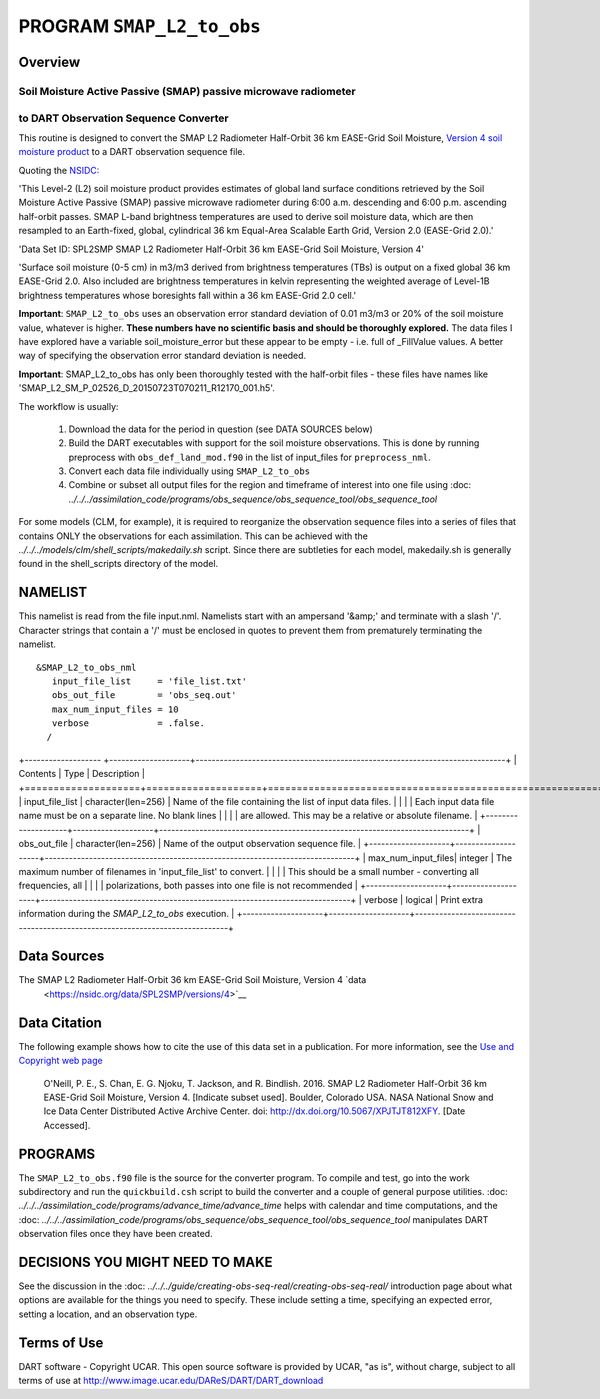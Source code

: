 PROGRAM ``SMAP_L2_to_obs``
==========================

Overview
--------

Soil Moisture Active Passive (SMAP) passive microwave radiometer 
~~~~~~~~~~~~~~~~~~~~~~~~~~~~~~~~~~~~~~~~~~~~~~~~~~~~~~~~~~~~~~~~
to DART Observation Sequence Converter
~~~~~~~~~~~~~~~~~~~~~~~~~~~~~~~~~~~~~~

This routine is designed to convert the SMAP L2 Radiometer Half-Orbit
36 km EASE-Grid Soil Moisture, `Version 4 soil moisture product
<https://nsidc.org/data/SPL2SMP/versions/4>`__ 
to a DART observation sequence file.  

Quoting the `NSIDC: <https://nsidc.org>`__

'This Level-2 (L2) soil moisture product provides estimates of global land 
surface conditions retrieved by the Soil Moisture Active Passive (SMAP) 
passive microwave radiometer during 6:00 a.m. descending and 6:00 p.m. 
ascending half-orbit passes. SMAP L-band brightness temperatures are used  to
derive soil moisture data, which are then resampled to an Earth-fixed, global,
cylindrical 36 km Equal-Area Scalable Earth Grid, Version 2.0 (EASE-Grid 2.0).'

'Data Set ID: SPL2SMP
SMAP L2 Radiometer Half-Orbit 36 km EASE-Grid Soil Moisture, Version 4'

'Surface soil moisture (0-5 cm) in m3/m3 derived from brightness temperatures
(TBs) is output on a fixed global 36 km EASE-Grid 2.0. Also included are 
brightness temperatures in kelvin representing the weighted average of 
Level-1B brightness temperatures whose boresights fall within a 36 km 
EASE-Grid 2.0 cell.'

**Important**: ``SMAP_L2_to_obs`` uses an
observation error standard deviation of 0.01 m3/m3 or 20% of the soil moisture 
value, whatever is higher. **These numbers have no scientific basis and 
should be thoroughly explored.**  The data files I have explored have 
a variable soil_moisture_error but these appear to be 
empty - i.e. full of _FillValue values. A better way
of specifying the observation error standard deviation is needed.


**Important**: SMAP_L2_to_obs has only
been thoroughly tested with the half-orbit files - these files have names like
'SMAP_L2_SM_P_02526_D_20150723T070211_R12170_001.h5'. 



The workflow is usually: 


   1. Download the data for the period in question 
      (see DATA SOURCES below)
   2. Build the DART executables with support for the soil moisture observations.
      This is done by running preprocess with 
      ``obs_def_land_mod.f90`` in the list of input_files
      for ``preprocess_nml``.
   3. Convert each data file individually using ``SMAP_L2_to_obs``
   4. Combine or subset all output files for the region and timeframe of interest into one file 
      using :doc: `../../../assimilation_code/programs/obs_sequence/obs_sequence_tool/obs_sequence_tool`


For some models (CLM, for example), it is required to reorganize the observation sequence
files into a series of files that contains ONLY the observations for each assimilation.
This can be achieved with the `../../../models/clm/shell_scripts/makedaily.sh`
script. Since there are subtleties for each model, 
makedaily.sh is generally found in the
shell_scripts directory of the model.

NAMELIST
--------

This namelist is read from the file input.nml.
Namelists start with an ampersand
'&amp;' and terminate with a slash '/'.
Character strings that contain a '/' must be
enclosed in quotes to prevent them from
prematurely terminating the namelist.

::

  &SMAP_L2_to_obs_nml
     input_file_list     = 'file_list.txt'
     obs_out_file        = 'obs_seq.out'
     max_num_input_files = 10
     verbose             = .false.
    /


.. container::

   +------------------- +--------------------+-----------------------------------------------------------------------------+
   | Contents           | Type               | Description                                                                 |
   +====================+====================+=============================================================================+
   | input_file_list    | character(len=256) | Name of the file containing the list of input data files.                   |
   |                    |                    | Each input data file name must be on a separate line. No blank lines        |
   |                    |                    | are allowed. This may be a relative or absolute filename.                   |
   +--------------------+--------------------+-----------------------------------------------------------------------------+
   | obs_out_file       | character(len=256) | Name of the output observation sequence file.                               |
   +--------------------+--------------------+-----------------------------------------------------------------------------+
   | max_num_input_files| integer            | The maximum number of filenames in 'input_file_list' to convert.            |
   |                    |                    | This should be a small number - converting all frequencies, all             |
   |                    |                    | polarizations, both passes into one file is not recommended                 |
   +--------------------+--------------------+-----------------------------------------------------------------------------+
   | verbose            | logical            | Print extra information during the `SMAP_L2_to_obs` execution.              | 
   +--------------------+--------------------+-----------------------------------------------------------------------------+



Data Sources
------------

The SMAP L2 Radiometer Half-Orbit 36 km EASE-Grid Soil Moisture, Version 4 `data
 <https://nsidc.org/data/SPL2SMP/versions/4>`__

Data Citation
-------------

The following example shows how to cite the use of this data set in a publication.
For more information, see the `Use and Copyright web page <http://nsidc.org/about/use_copyright.html>`__

  O'Neill, P. E., S. Chan, E. G. Njoku, T. Jackson, and R. Bindlish. 2016. 
  SMAP L2 Radiometer Half-Orbit 36 km EASE-Grid Soil Moisture, Version 4. 
  [Indicate subset used]. 
  Boulder, Colorado USA. NASA National Snow and Ice Data Center Distributed Active Archive Center.
  doi: http://dx.doi.org/10.5067/XPJTJT812XFY. [Date Accessed].


PROGRAMS
--------

The ``SMAP_L2_to_obs.f90`` file is the source
for the converter program.
To compile and test,
go into the work subdirectory and run the ``quickbuild.csh``
script to build the converter and a couple of general purpose utilities.
:doc: `../../../assimilation_code/programs/advance_time/advance_time`
helps with calendar and time computations, and the
:doc: `../../../assimilation_code/programs/obs_sequence/obs_sequence_tool/obs_sequence_tool`
manipulates DART observation files once they have been created.



DECISIONS YOU MIGHT NEED TO MAKE
--------------------------------

See the discussion in the
:doc: `../../../guide/creating-obs-seq-real/creating-obs-seq-real/`
introduction page about what options are available for the things you need to
specify.  These include setting a time, specifying an expected error,
setting a location, and an observation type.




Terms of Use
------------

DART software - Copyright UCAR. This open source software is provided
by UCAR, "as is", without charge, subject to all terms of use at
`http://www.image.ucar.edu/DAReS/DART/DART_download
<http://www.image.ucar.edu/DAReS/DART/DART_download>`__
